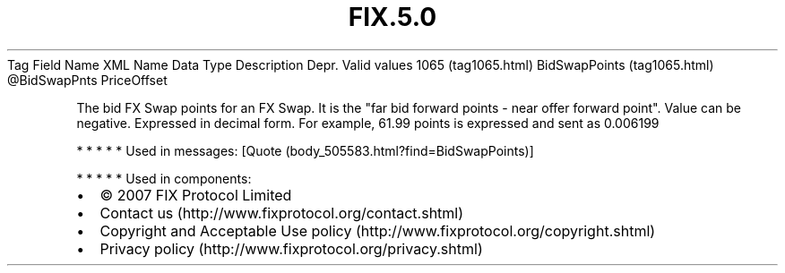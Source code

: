 .TH FIX.5.0 "" "" "Tag #1065"
Tag
Field Name
XML Name
Data Type
Description
Depr.
Valid values
1065 (tag1065.html)
BidSwapPoints (tag1065.html)
\@BidSwapPnts
PriceOffset
.PP
The bid FX Swap points for an FX Swap. It is the "far bid forward
points - near offer forward point". Value can be negative.
Expressed in decimal form. For example, 61.99 points is expressed
and sent as 0.006199
.PP
   *   *   *   *   *
Used in messages:
[Quote (body_505583.html?find=BidSwapPoints)]
.PP
   *   *   *   *   *
Used in components:

.PD 0
.P
.PD

.PP
.PP
.IP \[bu] 2
© 2007 FIX Protocol Limited
.IP \[bu] 2
Contact us (http://www.fixprotocol.org/contact.shtml)
.IP \[bu] 2
Copyright and Acceptable Use policy (http://www.fixprotocol.org/copyright.shtml)
.IP \[bu] 2
Privacy policy (http://www.fixprotocol.org/privacy.shtml)
